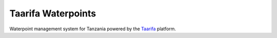 Taarifa Waterpoints
===================

Waterpoint management system for Tanzania powered by the Taarifa_ platform.

.. _Taarifa: http://taarifa.org
